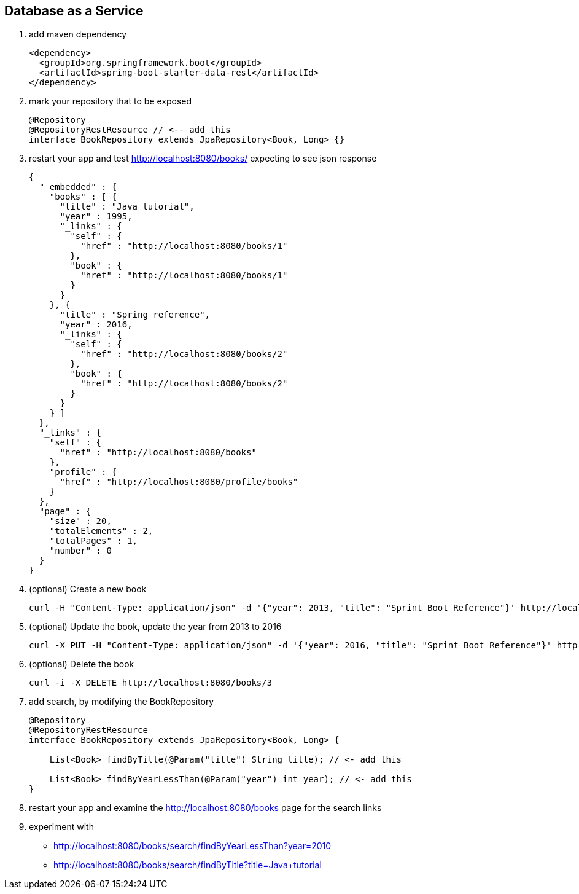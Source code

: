 == Database as a Service

1. add maven dependency
+
[source,xml]
----
<dependency>
  <groupId>org.springframework.boot</groupId>
  <artifactId>spring-boot-starter-data-rest</artifactId>
</dependency>
----

2. mark your repository that to be exposed 
+
[source,java]
----
@Repository
@RepositoryRestResource // <-- add this 
interface BookRepository extends JpaRepository<Book, Long> {}
----

3. restart your app and test http://localhost:8080/books/ expecting to see json response
+
[source,json]
----
{
  "_embedded" : {
    "books" : [ {
      "title" : "Java tutorial",
      "year" : 1995,
      "_links" : {
        "self" : {
          "href" : "http://localhost:8080/books/1"
        },
        "book" : {
          "href" : "http://localhost:8080/books/1"
        }
      }
    }, {
      "title" : "Spring reference",
      "year" : 2016,
      "_links" : {
        "self" : {
          "href" : "http://localhost:8080/books/2"
        },
        "book" : {
          "href" : "http://localhost:8080/books/2"
        }
      }
    } ]
  },
  "_links" : {
    "self" : {
      "href" : "http://localhost:8080/books"
    },
    "profile" : {
      "href" : "http://localhost:8080/profile/books"
    }
  },
  "page" : {
    "size" : 20,
    "totalElements" : 2,
    "totalPages" : 1,
    "number" : 0
  }
}
----

4. (optional) Create a new book 
+
[source,bash]
----
curl -H "Content-Type: application/json" -d '{"year": 2013, "title": "Sprint Boot Reference"}' http://localhost:8080/books
----

5. (optional) Update the book, update the year from 2013 to 2016
+
[source,bash]
----
curl -X PUT -H "Content-Type: application/json" -d '{"year": 2016, "title": "Sprint Boot Reference"}' http://localhost:8080/books/3
----

6. (optional) Delete the book 
+
[source,bash]
----
curl -i -X DELETE http://localhost:8080/books/3
----

7. add search, by modifying the BookRepository
+
[source,java]
----
@Repository
@RepositoryRestResource
interface BookRepository extends JpaRepository<Book, Long> {

    List<Book> findByTitle(@Param("title") String title); // <- add this

    List<Book> findByYearLessThan(@Param("year") int year); // <- add this
}
----

8. restart your app and examine the http://localhost:8080/books page for the search links

9. experiment with
 - http://localhost:8080/books/search/findByYearLessThan?year=2010
 - http://localhost:8080/books/search/findByTitle?title=Java+tutorial
